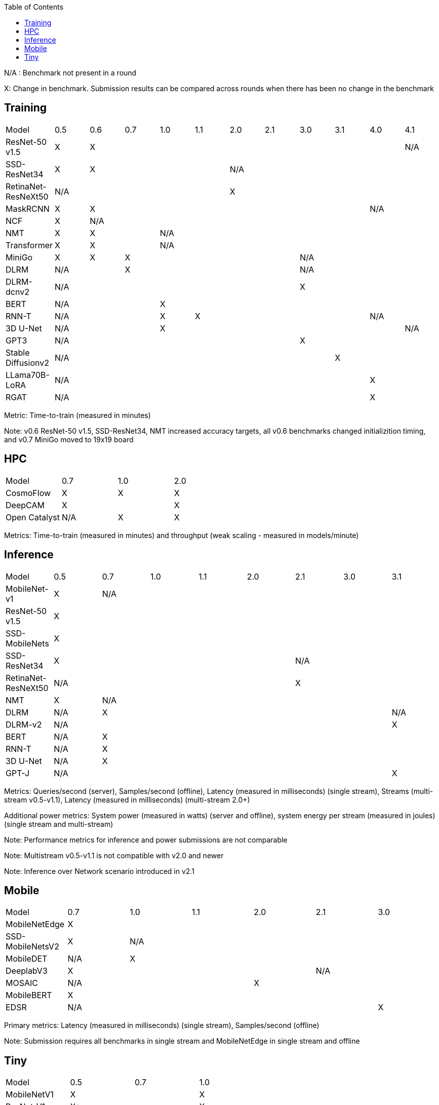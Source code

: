 :toc:
:toclevels: 4

N/A : Benchmark not present in a round

X: Change in benchmark. Submission results can be compared across rounds when there has been no change in the benchmark

== Training

|===
|Model |0.5 |0.6 |0.7 |1.0 |1.1 |2.0 |2.1 |3.0 | 3.1 | 4.0 | 4.1
|ResNet-50 v1.5 |X 9+|X |N/A
|SSD-ResNet34 |X 4+|X 6+|N/A 
|RetinaNet-ResNeXt50 5+|N/A 6+|X 
|MaskRCNN |X 8+|X 2+|N/A 
|NCF |X 10+|N/A 
|NMT |X 2+|X 8+|N/A 
|Transformer |X 2+|X 8+|N/A
|MiniGo |X |X 5+|X 4+|N/A
|DLRM 2+|N/A 5+|X 4+|N/A
|DLRM-dcnv2 7+|N/A 4+|X
|BERT 3+|N/A 8+|X 
|RNN-T 3+|N/A |X 5+|X 2+|N/A
|3D U-Net 3+|N/A 7+|X |N/A
|GPT3 7+|N/A 4+|X
|Stable Diffusionv2 8+|N/A 3+|X
|LLama70B-LoRA 9+|N/A 2+|X
|RGAT 9+|N/A 2+|X
|===

Metric: Time-to-train (measured in minutes)

Note: v0.6 ResNet-50 v1.5, SSD-ResNet34, NMT increased accuracy targets, all v0.6 benchmarks changed initializition timing, and v0.7 MiniGo moved to 19x19 board

== HPC

|===
|Model |0.7 |1.0 |2.0 
|CosmoFlow |X |X |X 
|DeepCAM 2+|X |X 
|Open Catalyst |N/A |X |X
|===

Metrics: Time-to-train (measured in minutes) and throughput (weak scaling - measured in models/minute)

== Inference

|===
|Model |0.5 |0.7 |1.0 |1.1 |2.0 |2.1 |3.0 |3.1 
|MobileNet-v1|X 7+|N/A
|ResNet-50 v1.5 8+|X
|SSD-MobileNets 8+|X
|SSD-ResNet34 5+|X 3+|N/A 
|RetinaNet-ResNeXt50 5+|N/A 3+|X
|NMT |X 7+|N/A 
|DLRM |N/A 6+|X|N/A
|DLRM-v2 7+|N/A |X
|BERT |N/A 7+|X 
|RNN-T |N/A 7+|X
|3D U-Net |N/A 7+|X
|GPT-J 7+|N/A |X

|===

Metrics: Queries/second (server), Samples/second (offline),  Latency (measured in milliseconds) (single stream), Streams (multi-stream v0.5-v1.1), Latency (measured in milliseconds) (multi-stream 2.0+)

Additional power metrics: System power (measured in watts) (server and offline), system energy per stream (measured in joules) (single stream and multi-stream)

Note: Performance metrics for inference and power submissions are not comparable

Note: Multistream v0.5-v1.1 is not compatible with v2.0 and newer

Note: Inference over Network scenario introduced in v2.1

== Mobile

|===
|Model |0.7 |1.0 |1.1 |2.0 |2.1 |3.0
|MobileNetEdge 6+|X
|SSD-MobileNetsV2 |X 5+|N/A 
|MobileDET |N/A 5+|X 
|DeeplabV3 4+|X 2+|N/A
|MOSAIC 3+|N/A 3+|X
|MobileBERT 6+|X
|EDSR 5+|N/A |X
|===

Primary metrics: Latency (measured in milliseconds) (single stream), Samples/second (offline)

Note: Submission requires all benchmarks in single stream and MobileNetEdge in single stream and offline


== Tiny

|===
|Model |0.5 |0.7 |1.0 
|MobileNetV1 2+|X |X
|ResNet-V1 2+|X* |X
|DSCNN 2+|X |X
|FC Autoencoder 2+|X |X
|===

Primary metric: Latency (measured in milliseconds)

Secondary metric: Energy per inference (measured in microjoules)

*Latency Compatible, not accuracy: v0.5 and v0.7 use the same model, but changed the evaluation set to improve balance.
